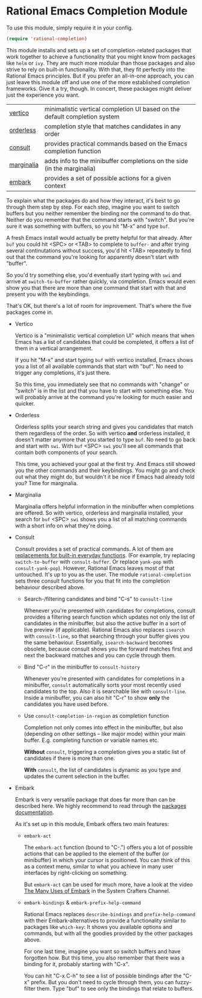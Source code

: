 * Rational Emacs Completion Module

  To use this module, simply require it in your config.

  #+begin_src emacs-lisp
    (require 'rational-completion)
  #+end_src

  This module installs and sets up a set of completion-related packages that
  work together to achieve a functionality that you might know from packages
  like =helm= or =ivy=. They are much more modular than those packages and also
  strive to rely on built-in functionality. With that, they fit perfectly into
  the Rational Emacs principles. But if you prefer an all-in-one approach, you
  can just leave this module off and use one of the more established completion
  frameworks. Give it a try, though. In concert, these packages might deliver
  just the experience you want.

  | [[https://github.com/minad/vertico][vertico]]    | minimalistic vertical completion UI based on the default completion system |
  | [[https://github.com/oantolin/orderless][orderless]]  | completion style that matches candidates in any order                      |
  | [[https://github.com/minad/consult][consult]]    | provides practical commands based on the Emacs completion function         |
  | [[https://github.com/minad/marginalia/][marginalia]] | adds info to the minibuffer completions on the side (in the marginalia)    |
  | [[https://github.com/oantolin/embark/][embark]]     | provides a set of possible actions for a given context                     |

  To explain what the packages do and how they interact, it's best to go
  through them step by step.
  For each step, imagine you want to switch buffers but you neither remember the
  binding nor the command to do that. Neither do you remember that the command
  starts with "switch". But you're sure it was something with buffers, so you
  hit "M-x" and type =buf=.

  A fresh Emacs install would actually be pretty helpful for that already. After
  =buf= you could hit <SPC> or <TAB> to complete to =buffer-= and after trying
  several continutations without success, you'd hit <TAB> repeatedly to find out
  that the command you're looking for apparently doesn't start with "buffer".

  [[./img/01-vanilla.png]]

  So you'd try something else, you'd eventually start typing with =swi= and arrive
  at =switch-to-buffer= rather quickly, via completion. Emacs would even show you
  that there are more than one command that start with that and present you with
  the keybindings.

  [[./img/02-vanilla.png]]

  That's OK, but there's a lot of room for improvement. That's where the five
  packages come in.

  - Vertico

    Vertico is a "minimalistic vertical completion UI" which means that when
    Emacs has a list of candidates that could be completed, it offers a list of
    them in a vertical arrangement.

    If you hit "M-x" and start typing =buf= with vertico installed, Emacs shows
    you a list of all available commands that start with "buf". No need to
    trigger any completions, it's just there.

    [[./img/03-vertico.png]]

    So this time, you immediately see that no commands with "change" or "switch"
    is in the list and that you have to start with something else. You will
    probably arrive at the command you're looking for much easier and
    quicker.

  - Orderless

    Orderless splits your search string and gives you candidates that match them
    regardless of the order. So with vertico *and* orderless installed, it doesn't
    matter anymore that you started to type =buf=. No need to go back and start
    with =swi=. With =buf= <SPC> =swi= you'll see all commands that contain both
    components of your search.

    [[./img/04-vertico-orderless.png]]

    This time, you achieved your goal at the first try. And Emacs still showed
    you the other commands and their keybindings. You might go and check out
    what they might do, but wouldn't it be nice if Emacs had already told you?
    Time for marginalia.

  - Marginalia

    Marginalia offers helpful information in the minibuffer when completions are
    offered. So with vertico, orderless and marginalia installed, your search
    for =buf= <SPC> =swi= shows you a list of all matching commands with a short
    info on what they're doing.

    [[./img/05-vertico-orderless-marginalia.png]]

  - Consult

    Consult provides a set of practical commands. A lot of them are
    [[https://github.com/minad/consult#available-commands][replacements for built-in everyday functions]]. (For example, try replacing
    =switch-to-buffer= with =consult-buffer=. Or replace =yank-pop= with
    =consult-yank-pop=). However, Rational Emacs leaves most of that
    untouched. It's up to you as the user.  The module =rational-completion= sets
    three consult functions for you that fit into the completion behaviour
    described above.

    - Search-/filtering candidates and bind "C-s" to =consult-line=

      Whenever you're presented with candidates for completions, consult
      provides a filtering search function which updates not only the list
      of candidates in the minibuffer, but also the active buffer in a
      sort of live preview (if applicable). Rational Emacs also replaces
      =isearch= with =consult-line=, so that searching through your buffer
      gives you the same behaviour. Essentially, =isearch-backward= becomes
      obsolete, because consult shows you the forward matches first and
      next the backward matches and you can cycle through them.

      [[./img/06-consult-line.png]]

    - Bind "C-r" in the minibuffer to =consult-history=

      Whenever you're presented with candidates for completions in a minibuffer,
      =consult= automatically sorts your most recently used candidates to the
      top. Also it is searchable like with =consult-line=. Inside a minibuffer,
      you can also hit "C-r" to show *only* the candidates you have used before.

      [[./img/07-consult-history.png]]

    - Use =consult-completion-in-region= as completion function

      Completion not only comes into effect in the minibuffer, but also
      (depending on other settings – like major mode) within your main
      buffer. E.g. completing function or variable names etc.

      *Without* =consult=, triggering a completion gives you a static list of
      candidates if there is more than one.

      [[./img/08-completion-without-consult.png]]

      *With* =consult=, the list of candidates is dynamic as you type and updates
      the current selection in the buffer.

      [[./img/09-completion-with-consult.png]]

  - Embark

    Embark is very versatile package that does far more than can be described
    here. We highly recommend to read through the [[https://github.com/oantolin/embark][packages documentation]].

    As it's set up in this module, Embark offers two main features:

    - =embark-act=

      The =embark-act= function (bound to "C-.") offers you a lot of possible
      actions that can be applied to the element of the buffer (or minibuffer)
      in which your cursor is positioned. You can think of this as a context
      menu, similar to what you achieve in many user interfaces by
      right-clicking on something.

      But =embark-act= can be used for much more, have a look at the video
      [[https://youtu.be/watch?v=qk2Is_sC8Lk][The Many Uses of Embark]] in the System Crafters Channel.

    - =embark-bindings= & =embark-prefix-help-command=

      Rational Emacs replaces =describe-bindings= and =prefix-help-command= with
      their Embark-alternatives to provide a functionality similar to packages
      like =which-key=: It shows you available options and commands, but with all
      the goodies provided by the other packages above.

      For one last time, imagine you want so switch buffers and have forgotten
      how. But this time, you also remember that there was a binding for it,
      probably starting with "C-x".

      You can hit "C-x C-h" to see a list of possible bindings after the "C-x"
      prefix. But you don't need to cycle through them, you can fuzzy-filter
      them. Type "buf" to see only the bindings that relate to buffers.

      [[./img/10-filtered-describe-bindings.png]]
